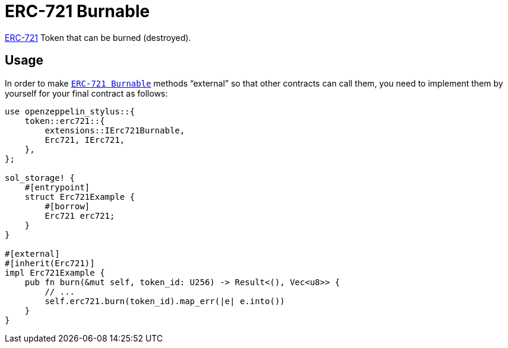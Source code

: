 = ERC-721 Burnable

xref:erc721.adoc[ERC-721] Token that can be burned (destroyed).

[[usage]]
== Usage

In order to make https://docs.rs/openzeppelin_stylus/token/erc721/extensions/burnable/index.html[`ERC-721 Burnable`] methods “external” so that other contracts can call them, you need to implement them by yourself for your final contract as follows:

[source,rust]
----
use openzeppelin_stylus::{
    token::erc721::{
        extensions::IErc721Burnable,
        Erc721, IErc721,
    },
};

sol_storage! {
    #[entrypoint]
    struct Erc721Example {
        #[borrow]
        Erc721 erc721;
    }
}

#[external]
#[inherit(Erc721)]
impl Erc721Example {
    pub fn burn(&mut self, token_id: U256) -> Result<(), Vec<u8>> {
        // ...
        self.erc721.burn(token_id).map_err(|e| e.into())
    }
}
----
